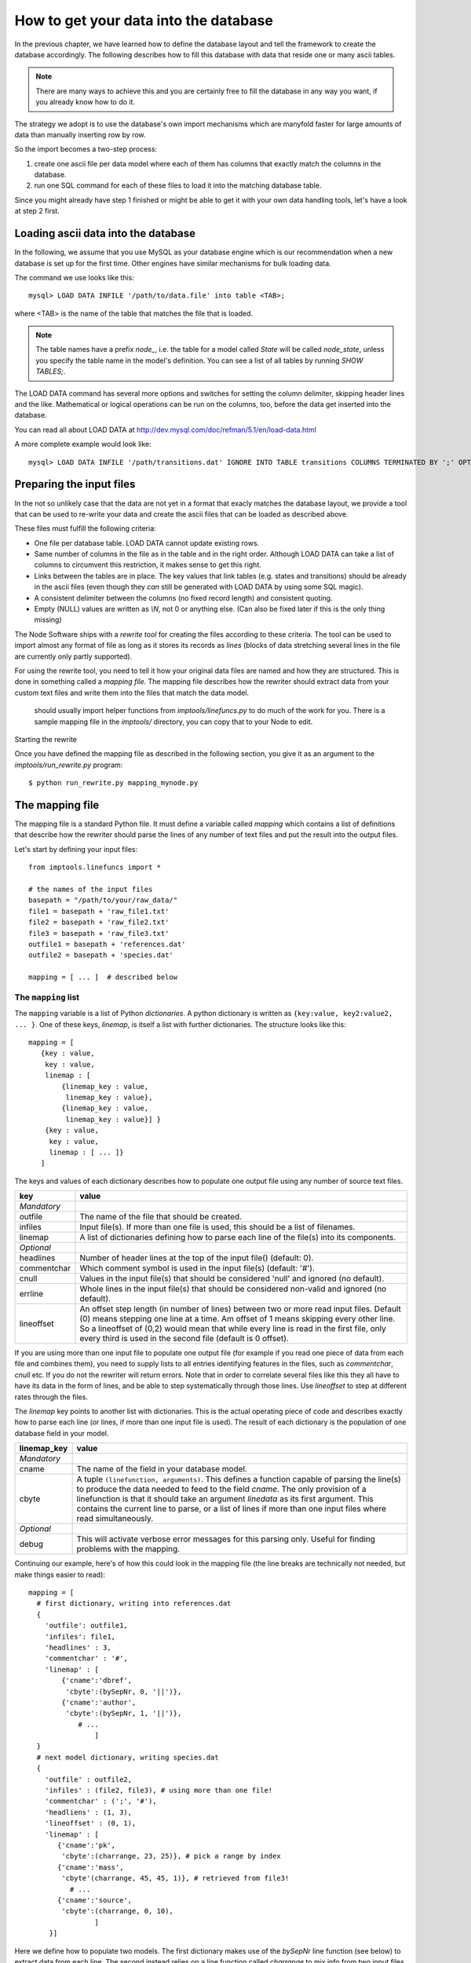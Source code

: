 .. _importing:

How to get your data into the database
=========================================

In the previous chapter, we have learned how to define the database layout
and tell the framework to create the database accordingly. The following
describes how to fill this database with data that reside one or many
ascii tables.

.. note::
    There are many ways to achieve this and you are certainly free to
    fill the database in any way you want, if you already know how to
    do it.

The strategy we adopt is to use the database's own import mechanisms 
which are manyfold faster for large amounts of data than manually 
inserting row by row.

So the import becomes a two-step process:

#. create one ascii file per data model where each of them has columns
   that exactly match the columns in the database.
#. run one SQL command for each of these files to load it into the
   matching database table.


Since you might already have step 1 finished or might be able to get it 
with your own data handling tools, let's have a look at step 2 first.


Loading ascii data into the database
------------------------------------------

In the following, we assume that you use MySQL as your database engine 
which is our recommendation when a new database is set up for the first 
time. Other engines have similar mechanisms for bulk loading data.

The command we use looks like this::

    mysql> LOAD DATA INFILE '/path/to/data.file' into table <TAB>;

where <TAB> is the name of the table that matches the file that is 
loaded. 

.. note:: The table names have a prefix *node_*, i.e. the table 
    for a model called *State* will be called *node_state*, unless you 
    specify the table name in the model's definition. You can see a list
    of all tables by running *SHOW TABLES;*.

The LOAD DATA command has several more options and switches for setting 
the column delimiter, skipping header lines and the like. Mathematical 
or logical operations can be run on the columns, too, before the data 
get inserted into the database.

You can read all about LOAD DATA at http://dev.mysql.com/doc/refman/5.1/en/load-data.html

A more complete example would look like::

    mysql> LOAD DATA INFILE '/path/transitions.dat' IGNORE INTO TABLE transitions COLUMNS TERMINATED BY ';' OPTIONALLY ENCLOSED BY '"' IGNORE 1 LINES;


Preparing the input files
----------------------------------

In the not so unlikely case that the data are not yet in a format that 
exacly matches the database layout, we provide a tool that can be used 
to re-write your data and create the ascii files that can be loaded as 
described above.

These files must fulfill the following criteria:

* One file per database table. LOAD DATA cannot update existing rows.
* Same number of columns in the file as in the table and in the right order. Although LOAD DATA can take a list of columns to circumvent this restriction, it makes sense to get this right.
* Links between the tables are in place. The key values that link tables (e.g. states and transitions) should be already in the ascii files (even though they *can* still be generated with LOAD DATA by using some SQL magic).
* A consistent delimiter between the columns (no fixed record length) and consistent quoting.
* Empty (NULL) values are written as *\\N*, not 0 or anything else. (Can also be fixed later if this is the only thing missing)


The Node Software ships with a *rewrite tool* for creating the files 
according to these criteria. The tool can be used to import almost any 
format of file as long as it stores its records as *lines* (blocks of 
data stretching several lines in the file are currently only partly 
supported).

For using the rewrite tool, you need to tell it how your original data 
files are named and how they are structured. This is done in something 
called a *mapping file*. The mapping file describes how the rewriter 
should extract data from your custom text files and write them into the files
that match the data model.

  should usually import helper functions from *imptools/linefuncs.py*
  to do much of the work for you. There is a sample mapping file in
  the *imptools/* directory, you can copy that to your Node to
  edit.


Starting the rewrite

Once you have defined the mapping file as described in the following 
section, you give it as an argument to 
the *imptools/run_rewrite.py* program::

    $ python run_rewrite.py mapping_mynode.py

  

The mapping file
----------------

The mapping file is a standard Python file. It must define a variable 
called *mapping* which contains a list of definitions that describe
how the rewriter should parse the lines of any number of text files and 
put the result into the output files.

Let's start by defining your input files::

   from imptools.linefuncs import *

   # the names of the input files
   basepath = "/path/to/your/raw_data/" 
   file1 = basepath + 'raw_file1.txt'
   file2 = basepath + 'raw_file2.txt'
   file3 = basepath + 'raw_file3.txt'
   outfile1 = basepath + 'references.dat'
   outfile2 = basepath + 'species.dat'

   mapping = [ ... ]  # described below








The ``mapping`` list
+++++++++++++++++++++


The ``mapping`` variable is a list of Python *dictionaries*. A python
dictionary is written as ``{key:value, key2:value2, ... }``. One of
these keys, *linemap*, is itself a list with further dictionaries. The
structure looks like this::





 mapping = [
    {key : value, 
     key : value,
     linemap : [
         {linemap_key : value, 
          linemap_key : value},
         {linemap_key : value, 
          linemap_key : value}] }
     {key : value, 
      key : value, 
      linemap : [ ... ]}
    ] 



The keys and values of each dictionary describes how to populate one output
file using any number of source text files.  

=============  =========================================================
**key**        **value**
-------------  ---------------------------------------------------------
*Mandatory*
outfile        The name of the file that should be created. 
infiles        Input file(s). If more than one file is used, this
               should be a list of filenames.          
linemap        A list of dictionaries defining how to parse each line 
               of the file(s) into its components.
*Optional*
headlines      Number of header lines at the top of the 
               input file() (default: 0). 
commentchar    Which comment symbol is used in the input
               file(s) (default: '#'). 
cnull          Values in the input file(s) that should be
               considered 'null' and ignored (no default).
errline        Whole lines in the input file(s) that should 
               be considered non-valid and ignored (no default). 
lineoffset     An offset step length (in number of lines) between 
               two or more read input files. Default (0) means stepping
               one line at a time. Am offset of 1 means skipping every
               other line. So a lineoffset of (0,2) would mean that
               while every line is read in the first file, only every
               third is used in the second file (default is 0 offset).
=============  =========================================================

If you are using more than one input file to populate one output file
(for example if you read one piece of data from each file and combines
them), you need to supply lists to all entries identifying features
in the files, such as *commentchar*, *cnull* etc. If you do not the
rewriter will return errors. Note that in order to correlate several
files like this they all have to have its data in the form of lines,
and be able to step systematically through those lines. Use
*lineoffset* to step at different rates through the files.

The *linemap* key points to another list with dictionaries. This is the
actual operating piece of code and describes exactly how to parse each
line (or lines, if more than one input file is used). The result of
each dictionary is the population of one database field in your
model. 

==================  =========================================================
**linemap_key**     **value**
------------------  ---------------------------------------------------------
*Mandatory*
cname               The name of the field in your database model.
cbyte               A tuple ``(linefunction, arguments)``. This defines a
                    function capable of parsing the line(s) to produce
                    the data needed to feed to the field *cname*. The only
                    provision of a linefunction is that it should take 
                    an argument *linedata* as its first argument. This
                    contains the current line to parse, or a list of lines
                    if more than one input files where read simultaneously.
*Optional*
debug               This will activate verbose error messages for this
                    parsing only. Useful for finding problems with the mapping. 
==================  =========================================================

Continuing our example, here's of how this could look in the mapping
file (the line breaks are technically not needed, but make things easier to
read)::
   
   mapping = [
     # first dictionary, writing into references.dat
     {
       'outfile': outfile1,
       'infiles': file1,
       'headlines' : 3,
       'commentchar' : '#',
       'linemap' : [             
           {'cname':'dbref',
            'cbyte':(bySepNr, 0, '||')}, 
           {'cname':'author',
            'cbyte':(bySepNr, 1, '||')},
               # ...
                   ]        
     } 
     # next model dictionary, writing species.dat
     {  
       'outfile' : outfile2,
       'infiles' : (file2, file3), # using more than one file!
       'commentchar' : (';', '#'),
       'headliens' : (1, 3),
       'lineoffset' : (0, 1),  
       'linemap' : [
          {'cname':'pk',
           'cbyte':(charrange, 23, 25)}, # pick a range by index
          {'cname':'mass',
           'cbyte'(charrange, 45, 45, 1)}, # retrieved from file3!
             # ...
          {'cname':'source',
           'cbyte':(charrange, 0, 10),
                   ]
        }]

Here we define how to populate two models. The first dictionary makes 
use of the *bySepNr* line function (see below) to extract data from each 
line. The second instead relies on a line function called *charrange* to 
mix info from two input files. 


The line functions
++++++++++++++++++

Since the mapping file is a normal Python module, you are free to code
your own line functions to extract the data from each line in your
file. There are only three requirements for how a line function may
look:

* The function must take at least one argument, which holds the current line
  being processed, as a string. The import program will automatically send this to
  the function as it steps through the file. If more than one file is 
  traversed, this input will be in the form of a *list* of line
  strings (it is then up to you which one to use). 
* The function must return its extracted piece of data in a format
  suitable for the field it is to be stored in. So a function parsing
  data for a CharField should return strings, whereas one parsing for
  an IntegerField should return integer values. 
* If the function is used to populate a Many-to-Many relationship
  (that is, the key *multireference* is set in the parsing dictionary), the
  line function must return a *list* of parsed results, one for each
  reference that is to be searched for in the database and tied to the
  field. 

Below is a simple example of a line function that fulfills all these
criteria::

 def charrange(linedata, start, end):
     """
     Simple extractor that cuts out part of a line 
     based on string index
     """ 
     return linedata[start:end].strip()



In the mapping dictionary we call this with e.g. ``'cbyte' :
(charrange, 12, 17)``. The first element of the tuple is the function
object, everything else will be fed to the function as arguments.

This function assumes that linedata is a simple string, and so it will
not work if we where to re-use it for multiple in-files (linedata will
then be a list). So let's do a simple addition::


 def charrange(linedata, start, end, filenum=0):
     """
     Simple extractor that cuts out part of line(s)
     based on string index
     """ 
     if is_iter(linedata):
         # this is an iterable (i.e. a list)
         # so pick one line based on linenum
         linedata = linedata[linenum] 
     return linedata[start:end].strip()


This you can still call the same way as before, but when working with
more than one file, you can also add an extra argument to pick which
file to use the line from. 

The import tool comes with a basic set of the most common line
functions, such as extracting by line index, by separator and some
more. Just ``import linefuncs *`` from your mapping file to make them
available. You can find more info in the :ref:`linefuncs`. 

More advanced line parsing
**************************

Sometimes you need more advanced parsing. Say for example that you
need to parse two different sections of lines from one or more files
and combine them into a unique identifier that you will then use as a
key for connecting your model to another via a One-to-Many
relationship. Or maybe you want to put a value in different fields
depending on if they are bigger/smaller than a certain value. 
The default line functions in *linefuncs.py* cannot do this out of the
box.  

The solution is to write your own line function. You have the full
power of Python at your command. Often you can use the
default functions as "building blocks", linking 
them together to get what you want. Just code your custom line
functions directly in the mapping file. 

Here is an example of a line function that wants to create a unique id
by parsing different parts of lines from different files::


 def get_id_from_line(linedata, sepnr, index1, index2):
     """
     extracts id from several lines. 
       sepnr - nth separator to pick from file 1
       index1, index2 - indices marking piece to pick from file 2
        
       (file3 is always used the same way, so we hard-code the
       indices for that file.)
     """
     l1 = bySepNr(linedata[0], sepnr, ',')
     l2 = charrange(linedata[1], index1, index2)
     l3 = charrange(linedata[2], 0, 3)
     if l3 == '000':
         l3 = 'unknown'
     # create unique id
     return "%s-%s-%s" % (l1, l2, l3)


Here we made use of the default line functions as building blocks to
build a complex parsing using three different files. We also do some
checking to replace data on the spot. The end result is a string
combined from all sources. This would be called from the line mapping
dictionary with e.g. ``cbyte: (get_id_from_line, 3, 25, 29)``.

In the *imptools* directory you can find a fully functioning mapping
used for importing the VALD database. It also contains a set of custom
line functions to use for inspiration. 

